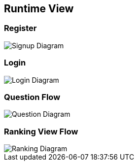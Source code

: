 ifndef::imagesdir[:imagesdir: ../images]

[[section-runtime-view]]
== Runtime View


[role="arc42help"]

=== Register

image::06_signup.drawio.png["Signup Diagram", align="center"]

=== Login

image::06_login.drawio.png["Login Diagram", align="center"]

=== Question Flow

image::06_question.drawio.png["Question Diagram", align="center"]

=== Ranking View Flow

image::06_ranking.drawio.png["Ranking Diagram", align="center"]